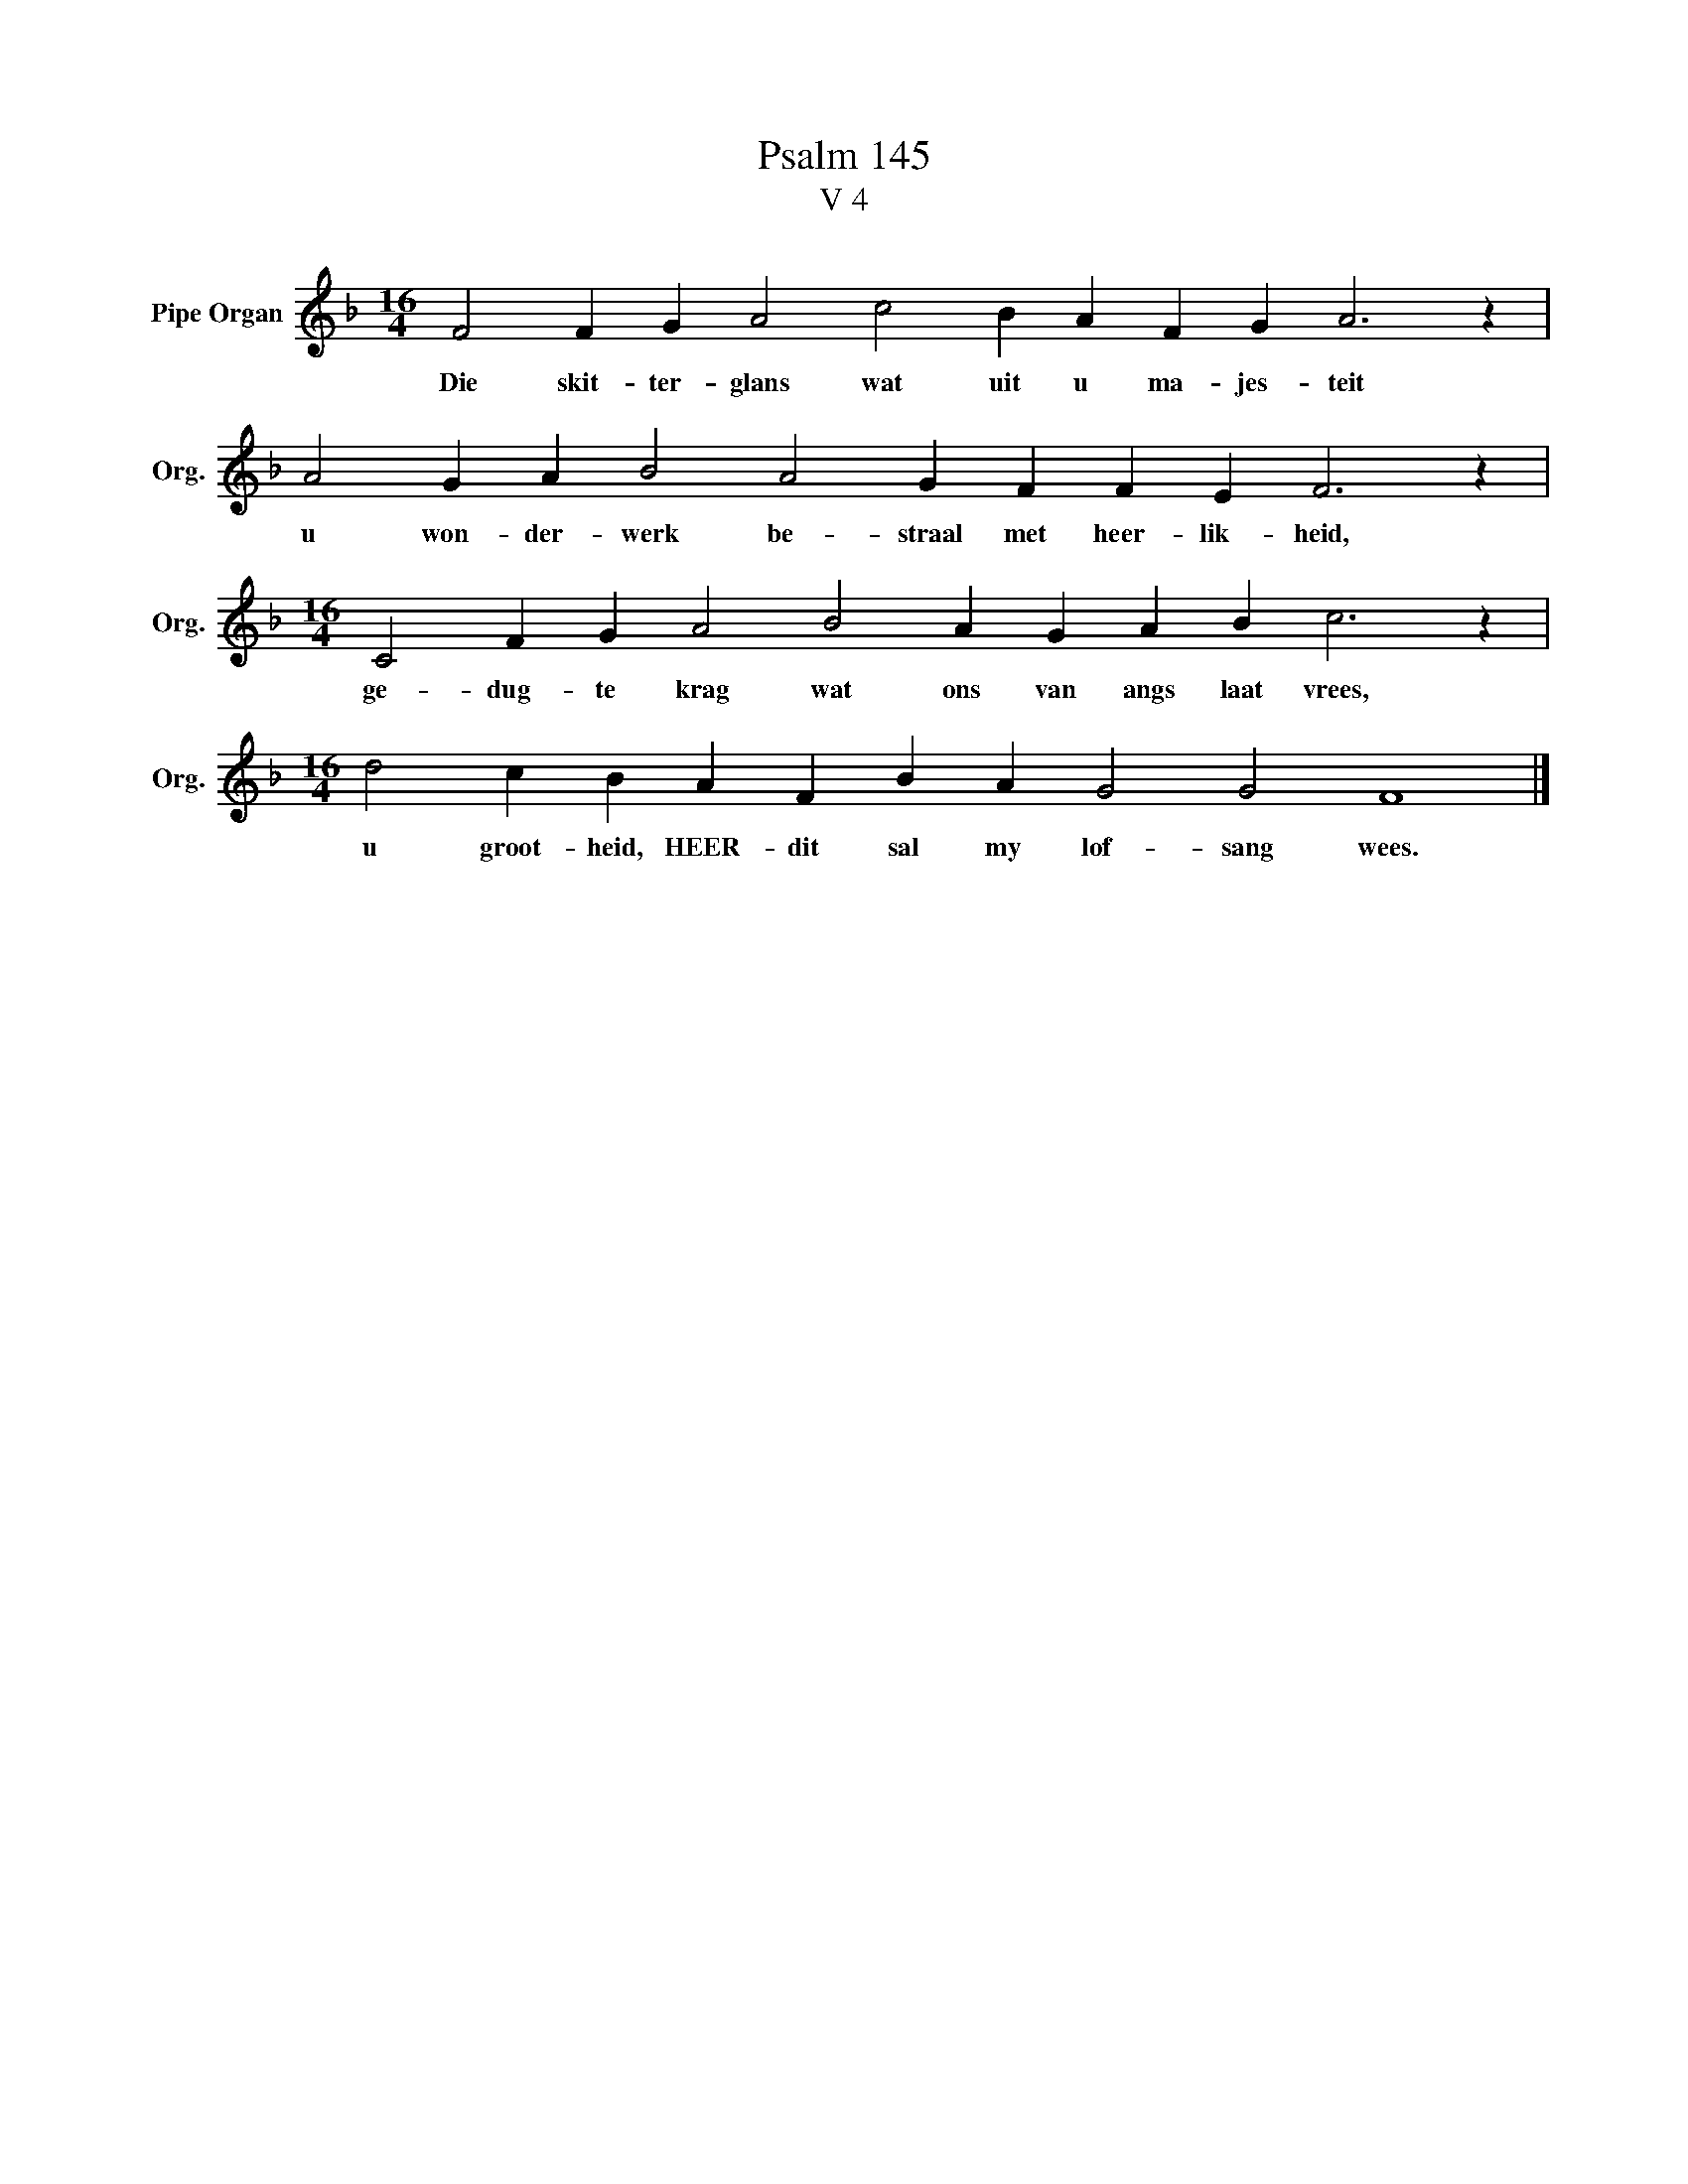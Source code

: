 X:1
T:Psalm 145
T:V 4
L:1/4
M:16/4
I:linebreak $
K:F
V:1 treble nm="Pipe Organ" snm="Org."
V:1
 F2 F G A2 c2 B A F G A3 z |$ A2 G A B2 A2 G F F E F3 z |$[M:16/4] C2 F G A2 B2 A G A B c3 z |$ %3
w: Die skit- ter- glans wat uit u ma- jes- teit|u won- der- werk be- straal met heer- lik- heid,|ge- dug- te krag wat ons van angs laat vrees,|
[M:16/4] d2 c B A F B A G2 G2 F4 |] %4
w: u groot- heid, HEER- dit sal my lof- sang wees.|

